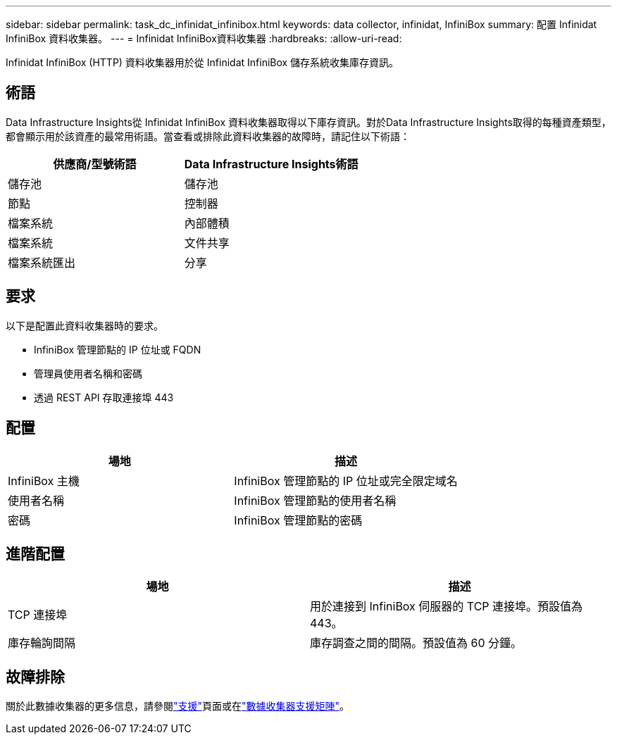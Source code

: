 ---
sidebar: sidebar 
permalink: task_dc_infinidat_infinibox.html 
keywords: data collector, infinidat, InfiniBox 
summary: 配置 Infinidat InfiniBox 資料收集器。 
---
= Infinidat InfiniBox資料收集器
:hardbreaks:
:allow-uri-read: 


[role="lead"]
Infinidat InfiniBox (HTTP) 資料收集器用於從 Infinidat InfiniBox 儲存系統收集庫存資訊。



== 術語

Data Infrastructure Insights從 Infinidat InfiniBox 資料收集器取得以下庫存資訊。對於Data Infrastructure Insights取得的每種資產類型，都會顯示用於該資產的最常用術語。當查看或排除此資料收集器的故障時，請記住以下術語：

[cols="2*"]
|===
| 供應商/型號術語 | Data Infrastructure Insights術語 


| 儲存池 | 儲存池 


| 節點 | 控制器 


| 檔案系統 | 內部體積 


| 檔案系統 | 文件共享 


| 檔案系統匯出 | 分享 
|===


== 要求

以下是配置此資料收集器時的要求。

* InfiniBox 管理節點的 IP 位址或 FQDN
* 管理員使用者名稱和密碼
* 透過 REST API 存取連接埠 443




== 配置

[cols="2*"]
|===
| 場地 | 描述 


| InfiniBox 主機 | InfiniBox 管理節點的 IP 位址或完全限定域名 


| 使用者名稱 | InfiniBox 管理節點的使用者名稱 


| 密碼 | InfiniBox 管理節點的密碼 
|===


== 進階配置

[cols="2*"]
|===
| 場地 | 描述 


| TCP 連接埠 | 用於連接到 InfiniBox 伺服器的 TCP 連接埠。預設值為 443。 


| 庫存輪詢間隔 | 庫存調查之間的間隔。預設值為 60 分鐘。 
|===


== 故障排除

關於此數據收集器的更多信息，請參閱link:concept_requesting_support.html["支援"]頁面或在link:reference_data_collector_support_matrix.html["數據收集器支援矩陣"]。
